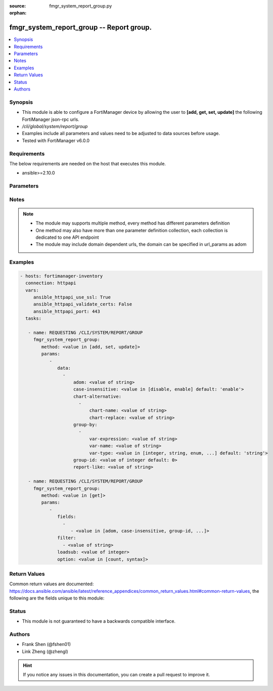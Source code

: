 :source: fmgr_system_report_group.py

:orphan:

.. _fmgr_system_report_group:

fmgr_system_report_group -- Report group.
+++++++++++++++++++++++++++++++++++++++++

.. versionadded:: 2.10

.. contents::
   :local:
   :depth: 1


Synopsis
--------

- This module is able to configure a FortiManager device by allowing the user to **[add, get, set, update]** the following FortiManager json-rpc urls.
- `/cli/global/system/report/group`
- Examples include all parameters and values need to be adjusted to data sources before usage.
- Tested with FortiManager v6.0.0


Requirements
------------
The below requirements are needed on the host that executes this module.

- ansible>=2.10.0



Parameters
----------

.. raw:: html

 <ul>
 <li><span class="li-head">parameters for method: [add, set, update]</span> - Report group.</li>
 <ul class="ul-self">
 <li><span class="li-head">data</span> - No description for the parameter <span class="li-normal">type: array</span> <ul class="ul-self">
 <li><span class="li-head">adom</span> - Admin domain name. <span class="li-normal">type: str</span> </li>
 <li><span class="li-head">case-insensitive</span> - Case insensitive. <span class="li-normal">type: str</span>  <span class="li-normal">choices: [disable, enable]</span>  <span class="li-normal">default: enable</span> </li>
 <li><span class="li-head">chart-alternative</span> - No description for the parameter <span class="li-normal">type: array</span> <ul class="ul-self">
 <li><span class="li-head">chart-name</span> - Chart name. <span class="li-normal">type: str</span> </li>
 <li><span class="li-head">chart-replace</span> - Chart replacement. <span class="li-normal">type: str</span> </li>
 </ul>
 <li><span class="li-head">group-by</span> - No description for the parameter <span class="li-normal">type: array</span> <ul class="ul-self">
 <li><span class="li-head">var-expression</span> - Variable expression. <span class="li-normal">type: str</span> </li>
 <li><span class="li-head">var-name</span> - Variable name. <span class="li-normal">type: str</span> </li>
 <li><span class="li-head">var-type</span> - Variable type. <span class="li-normal">type: str</span>  <span class="li-normal">choices: [integer, string, enum, ip]</span>  <span class="li-normal">default: string</span> </li>
 </ul>
 <li><span class="li-head">group-id</span> - Group ID. <span class="li-normal">type: int</span>  <span class="li-normal">default: 0</span> </li>
 <li><span class="li-head">report-like</span> - Report pattern. <span class="li-normal">type: str</span> </li>
 </ul>
 </ul>
 <li><span class="li-head">parameters for method: [get]</span> - Report group.</li>
 <ul class="ul-self">
 <li><span class="li-head">fields</span> - No description for the parameter <span class="li-normal">type: array</span> <ul class="ul-self">
 <li><span class="li-head">{no-name}</span> - No description for the parameter <span class="li-normal">type: array</span> <ul class="ul-self">
 <li><span class="li-head">{no-name}</span> - No description for the parameter <span class="li-normal">type: str</span>  <span class="li-normal">choices: [adom, case-insensitive, group-id, report-like]</span> </li>
 </ul>
 </ul>
 <li><span class="li-head">filter</span> - No description for the parameter <span class="li-normal">type: array</span> <ul class="ul-self">
 <li><span class="li-head">{no-name}</span> - No description for the parameter <span class="li-normal">type: str</span> </li>
 </ul>
 <li><span class="li-head">loadsub</span> - Enable or disable the return of any sub-objects. <span class="li-normal">type: int</span> </li>
 <li><span class="li-head">option</span> - Set fetch option for the request. <span class="li-normal">type: str</span>  <span class="li-normal">choices: [count, syntax]</span> </li>
 </ul>
 </ul>






Notes
-----
.. note::

   - The module may supports multiple method, every method has different parameters definition

   - One method may also have more than one parameter definition collection, each collection is dedicated to one API endpoint

   - The module may include domain dependent urls, the domain can be specified in url_params as adom

Examples
--------

.. code-block:: yaml+jinja

 - hosts: fortimanager-inventory
   connection: httpapi
   vars:
      ansible_httpapi_use_ssl: True
      ansible_httpapi_validate_certs: False
      ansible_httpapi_port: 443
   tasks:

    - name: REQUESTING /CLI/SYSTEM/REPORT/GROUP
      fmgr_system_report_group:
         method: <value in [add, set, update]>
         params:
            -
               data:
                 -
                     adom: <value of string>
                     case-insensitive: <value in [disable, enable] default: 'enable'>
                     chart-alternative:
                       -
                           chart-name: <value of string>
                           chart-replace: <value of string>
                     group-by:
                       -
                           var-expression: <value of string>
                           var-name: <value of string>
                           var-type: <value in [integer, string, enum, ...] default: 'string'>
                     group-id: <value of integer default: 0>
                     report-like: <value of string>

    - name: REQUESTING /CLI/SYSTEM/REPORT/GROUP
      fmgr_system_report_group:
         method: <value in [get]>
         params:
            -
               fields:
                 -
                    - <value in [adom, case-insensitive, group-id, ...]>
               filter:
                 - <value of string>
               loadsub: <value of integer>
               option: <value in [count, syntax]>



Return Values
-------------


Common return values are documented: https://docs.ansible.com/ansible/latest/reference_appendices/common_return_values.html#common-return-values, the following are the fields unique to this module:


.. raw:: html

 <ul>
 <li><span class="li-return"> return values for method: [add, set, update]</span> </li>
 <ul class="ul-self">
 <li><span class="li-return">status</span>
 - No description for the parameter <span class="li-normal">type: dict</span> <ul class="ul-self">
 <li> <span class="li-return"> code </span> - No description for the parameter <span class="li-normal">type: int</span>  </li>
 <li> <span class="li-return"> message </span> - No description for the parameter <span class="li-normal">type: str</span>  </li>
 </ul>
 <li><span class="li-return">url</span>
 - No description for the parameter <span class="li-normal">type: str</span>  <span class="li-normal">example: /cli/global/system/report/group</span>  </li>
 </ul>
 <li><span class="li-return"> return values for method: [get]</span> </li>
 <ul class="ul-self">
 <li><span class="li-return">data</span>
 - No description for the parameter <span class="li-normal">type: array</span> <ul class="ul-self">
 <li> <span class="li-return"> adom </span> - Admin domain name. <span class="li-normal">type: str</span>  </li>
 <li> <span class="li-return"> case-insensitive </span> - Case insensitive. <span class="li-normal">type: str</span>  <span class="li-normal">example: enable</span>  </li>
 <li> <span class="li-return"> chart-alternative </span> - No description for the parameter <span class="li-normal">type: array</span> <ul class="ul-self">
 <li> <span class="li-return"> chart-name </span> - Chart name. <span class="li-normal">type: str</span>  </li>
 <li> <span class="li-return"> chart-replace </span> - Chart replacement. <span class="li-normal">type: str</span>  </li>
 </ul>
 <li> <span class="li-return"> group-by </span> - No description for the parameter <span class="li-normal">type: array</span> <ul class="ul-self">
 <li> <span class="li-return"> var-expression </span> - Variable expression. <span class="li-normal">type: str</span>  </li>
 <li> <span class="li-return"> var-name </span> - Variable name. <span class="li-normal">type: str</span>  </li>
 <li> <span class="li-return"> var-type </span> - Variable type. <span class="li-normal">type: str</span>  <span class="li-normal">example: string</span>  </li>
 </ul>
 <li> <span class="li-return"> group-id </span> - Group ID. <span class="li-normal">type: int</span>  <span class="li-normal">example: 0</span>  </li>
 <li> <span class="li-return"> report-like </span> - Report pattern. <span class="li-normal">type: str</span>  </li>
 </ul>
 <li><span class="li-return">status</span>
 - No description for the parameter <span class="li-normal">type: dict</span> <ul class="ul-self">
 <li> <span class="li-return"> code </span> - No description for the parameter <span class="li-normal">type: int</span>  </li>
 <li> <span class="li-return"> message </span> - No description for the parameter <span class="li-normal">type: str</span>  </li>
 </ul>
 <li><span class="li-return">url</span>
 - No description for the parameter <span class="li-normal">type: str</span>  <span class="li-normal">example: /cli/global/system/report/group</span>  </li>
 </ul>
 </ul>





Status
------

- This module is not guaranteed to have a backwards compatible interface.


Authors
-------

- Frank Shen (@fshen01)
- Link Zheng (@zhengl)


.. hint::

    If you notice any issues in this documentation, you can create a pull request to improve it.



